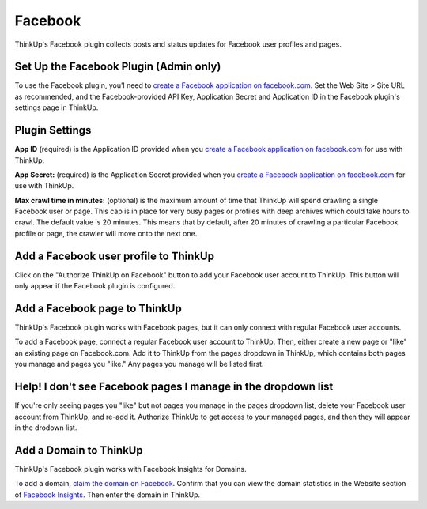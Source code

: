 Facebook
========

ThinkUp's Facebook plugin collects posts and status updates for Facebook user profiles and pages.

Set Up the Facebook Plugin (Admin only)
---------------------------------------

To use the Facebook plugin, you'l need to `create a Facebook application on facebook.com 
<https://developers.facebook.com/apps>`_. Set the Web Site > Site URL  as recommended, and the Facebook-provided API
Key, Application Secret and Application ID in the Facebook plugin's settings page in ThinkUp.

Plugin Settings
---------------

**App ID** (required) is the Application ID provided when you `create a Facebook application on facebook.com 
<https://developers.facebook.com/apps>`_ for use with ThinkUp.

**App Secret:** (required) is the Application Secret provided when you `create a Facebook application on
facebook.com <https://developers.facebook.com/apps>`_ for use with ThinkUp.

**Max crawl time in minutes:** (optional) is the maximum amount of time that ThinkUp will spend crawling a single
Facebook user or page. This cap is in place for very busy pages or profiles with deep archives which could take hours
to crawl. The default value is 20 minutes. This means that by default, after 20 minutes of crawling a particular
Facebook profile or page, the crawler will move onto the next one.

Add a Facebook user profile to ThinkUp
--------------------------------------

Click on the "Authorize ThinkUp on Facebook" button to add your Facebook user account to ThinkUp. This button will only
appear if the Facebook plugin is configured.

Add a Facebook page to ThinkUp
------------------------------

ThinkUp's Facebook plugin works with Facebook pages, but it can only connect with regular Facebook user accounts.

To add a Facebook page, connect a regular Facebook user account to ThinkUp. Then, either create a new page or "like" an
existing page on Facebook.com.  Add it to ThinkUp from the pages dropdown in ThinkUp, which contains both pages you 
manage and pages you "like."  Any pages you manage will be listed first.

Help! I don't see Facebook pages I manage in the dropdown list
--------------------------------------------------------------

If you're only seeing pages you "like" but not pages you manage in the pages dropdown list, delete your Facebook user
account from ThinkUp, and re-add it. Authorize ThinkUp to get access to your managed pages, and then they will appear
in the drodown list.

Add a Domain to ThinkUp
-----------------------

ThinkUp's Facebook plugin works with Facebook Insights for Domains.

To add a domain, `claim the domain on Facebook <https://developers.facebook.com/docs/insights/#claiming_a_domain>`_.
Confirm that you can view the domain statistics in the Website section of
`Facebook Insights <https://www.facebook.com/insights/>`_.
Then enter the domain in ThinkUp.
